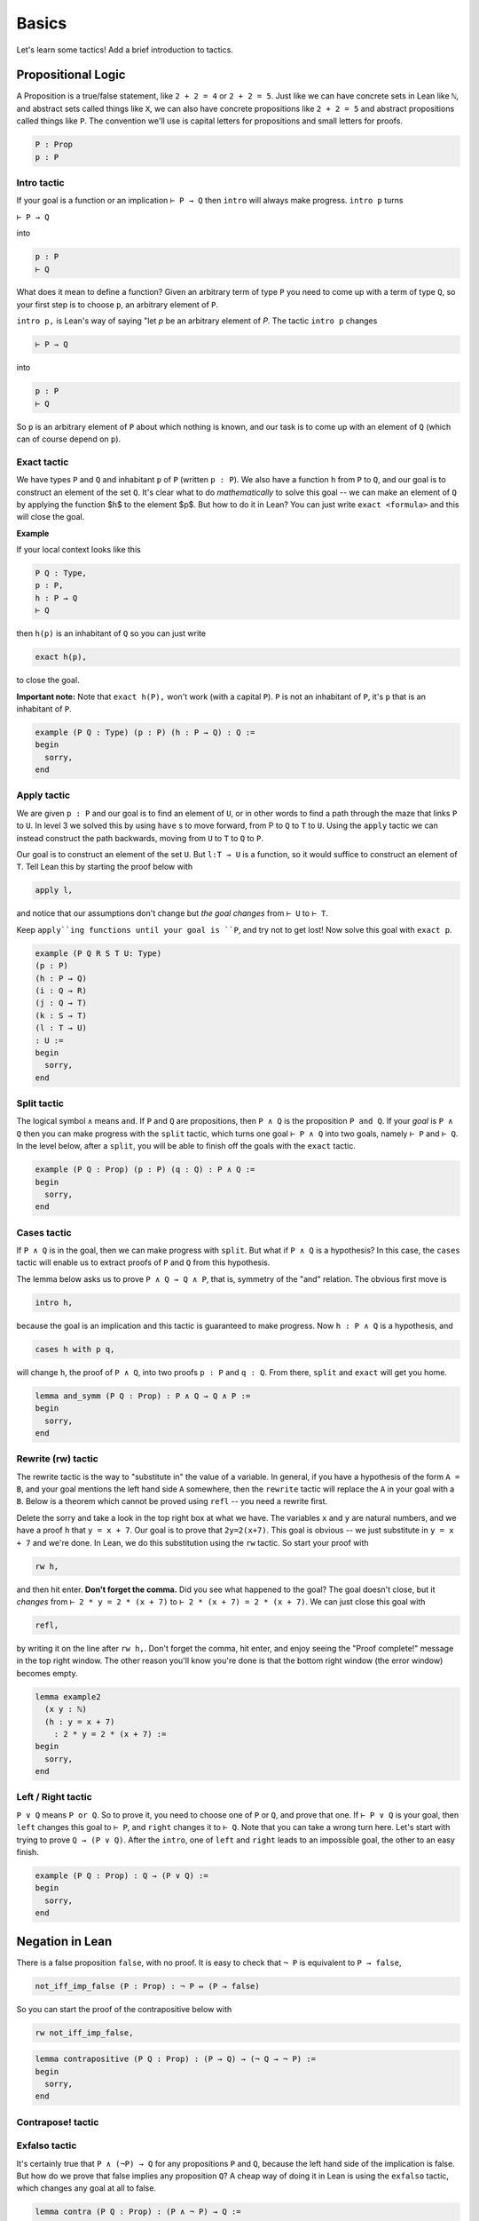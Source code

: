 .. _day1:

********
Basics 
********


Let's learn some tactics! Add a brief introduction to tactics.

Propositional Logic 
====================
A Proposition is a true/false statement, like ``2 + 2 = 4`` or ``2 + 2 = 5``.
Just like we can have concrete sets in Lean like ``ℕ``, and abstract
sets called things like ``X``, we can also have concrete propositions like
``2 + 2 = 5`` and abstract propositions called things like ``P``. 
The convention we'll use is capital letters for propositions and small letters for proofs. 


.. code:: 
    
    P : Prop
    p : P



Intro tactic 
-------------
If your goal is a function or an implication ``⊢ P → Q`` then ``intro``
will always make progress. ``intro p`` turns

``⊢ P → Q``

into 

.. code:: 
  
    p : P
    ⊢ Q

What does it mean to define
a function? Given an arbitrary term of type ``P`` you need
to come up with a term of type ``Q``, so your first step is
to choose ``p``, an arbitrary element of ``P``. 

``intro p,`` is Lean's way of saying "let `p` be an arbitrary element of `P`.
The tactic ``intro p`` changes

.. code:: 
  
    ⊢ P → Q

into


.. code:: 
    
    p : P
    ⊢ Q

So ``p`` is an arbitrary element of ``P`` about which nothing is known,
and our task is to come up with an element of ``Q`` (which can of
course depend on ``p``).



Exact tactic 
------------

We have types ``P`` and ``Q`` and inhabitant ``p`` of ``P`` (written ``p : P``). 
We also have a function ``h`` from ``P`` to ``Q``, and our goal is to construct an
element of the set ``Q``. It's clear what to do *mathematically* to solve
this goal -- we can
make an element of ``Q`` by applying the function $h$ to
the element $p$. But how to do it in Lean? 
You can just write ``exact <formula>`` and this will close the goal. 

**Example**

If your local context looks like this

.. code::

    P Q : Type,
    p : P,
    h : P → Q
    ⊢ Q


then ``h(p)`` is an inhabitant of ``Q`` so you can just write

.. code:: 

    exact h(p),

to close the goal. 



**Important note:** Note that ``exact h(P),`` won't work (with a capital ``P``). 
``P`` is not an inhabitant of ``P``, it's ``p`` that is an inhabitant of ``P``. 


.. code:: lean 

    example (P Q : Type) (p : P) (h : P → Q) : Q :=
    begin
      sorry,
    end



Apply tactic
------------


.. [diagram](https://wwwf.imperial.ac.uk/~buzzard/xena/natural_number_game_images/function_diag.jpg)

.. image:: https://wwwf.imperial.ac.uk/~buzzard/xena/natural_number_game_images/function_diag.jpg
   :width: 300


We are given ``p : P`` and our goal is to find an element of ``U``, or
in other words to find a path through the maze that links ``P`` to ``U``.
In level 3 we solved this by using ``have`` s to move forward, from P
to ``Q`` to ``T`` to ``U``. Using the ``apply`` tactic we can instead construct
the path backwards, moving from ``U`` to ``T`` to ``Q`` to ``P``.

Our goal is to construct an element of the set ``U``. But ``l:T → U`` is
a function, so it would suffice to construct an element of ``T``. Tell
Lean this by starting the proof below with

.. code:: 

  apply l,


and notice that our assumptions don't change but *the goal changes*
from ``⊢ U`` to ``⊢ T``. 

Keep ``apply``ing functions until your goal is ``P``, and try not
to get lost! Now solve this goal
with ``exact p``. 


.. Given an element of $P$ we can define an element of $U$.

.. code:: lean 

  example (P Q R S T U: Type)
  (p : P)
  (h : P → Q)
  (i : Q → R)
  (j : Q → T)
  (k : S → T)
  (l : T → U)
  : U :=
  begin
    sorry,
  end




Split tactic
-------------
The logical symbol ``∧`` means ``and``. If ``P`` and ``Q`` are propositions, then
``P ∧ Q`` is the proposition ``P and Q``. If your *goal* is ``P ∧ Q`` then
you can make progress with the ``split`` tactic, which turns one goal ``⊢ P ∧ Q``
into two goals, namely ``⊢ P`` and ``⊢ Q``. In the level below, after a ``split``,
you will be able to finish off the goals with the ``exact`` tactic.


.. If $P$ and $Q$ are true, then $P\land Q$ is true.

.. code:: lean 

  example (P Q : Prop) (p : P) (q : Q) : P ∧ Q :=
  begin
    sorry,
  end 

Cases tactic 
-------------
If ``P ∧ Q`` is in the goal, then we can make progress with ``split``.
But what if ``P ∧ Q`` is a hypothesis? In this case, the ``cases`` tactic will enable
us to extract proofs of ``P`` and ``Q`` from this hypothesis.

The lemma below asks us to prove ``P ∧ Q → Q ∧ P``, that is,
symmetry of the "and" relation. The obvious first move is

.. code:: 
  
  intro h,


because the goal is an implication and this tactic is guaranteed
to make progress. Now ``h : P ∧ Q`` is a hypothesis, and

.. code:: 
  
  cases h with p q,


will change ``h``, the proof of ``P ∧ Q``, into two proofs ``p : P``
and ``q : Q``. From there, ``split`` and ``exact`` will get you home.



.. If $P$ and $Q$ are true/false statements, then $P\land Q\implies Q\land P$. 

.. code:: lean 
  
  lemma and_symm (P Q : Prop) : P ∧ Q → Q ∧ P :=
  begin
    sorry,
  end 



Rewrite (rw) tactic 
----------------------

The rewrite tactic is the way to "substitute in" the value
of a variable. In general, if you have a hypothesis of the form ``A = B``, and your
goal mentions the left hand side ``A`` somewhere, then
the ``rewrite`` tactic will replace the ``A`` in your goal with a ``B``.
Below is a theorem which cannot be
proved using ``refl`` -- you need a rewrite first.

Delete the sorry and take a look in the top right box at what we have.
The variables ``x`` and ``y`` are natural numbers, and we have
a proof ``h`` that ``y = x + 7``. Our goal
is to prove that ``2y=2(x+7)``. This goal is obvious -- we just
substitute in ``y = x + 7`` and we're done. In Lean, we do
this substitution using the ``rw`` tactic. So start your proof with 

.. code::

    rw h,

and then hit enter. **Don't forget the comma.**
Did you see what happened to the goal? The goal doesn't close,
but it *changes* from ``⊢ 2 * y = 2 * (x + 7)`` to ``⊢ 2 * (x + 7) = 2 * (x + 7)``.
We can just close this goal with

.. code::

    refl,

by writing it on the line after ``rw h,``. Don't forget the comma, hit
enter, and enjoy seeing the "Proof complete!" message in the
top right window. The other reason you'll know you're
done is that the bottom right window (the error window)
becomes empty. 


.. code:: lean 
    
    lemma example2 
      (x y : ℕ) 
      (h : y = x + 7) 
        : 2 * y = 2 * (x + 7) :=
    begin 
      sorry,
    end





Left / Right tactic 
-------------------

``P ∨ Q`` means ``P or Q``. So to prove it, you
need to choose one of ``P`` or ``Q``, and prove that one.
If ``⊢ P ∨ Q`` is your goal, then ``left`` changes this
goal to ``⊢ P``, and ``right`` changes it to ``⊢ Q``.
Note that you can take a wrong turn here. Let's
start with trying to prove ``Q → (P ∨ Q)``.
After the ``intro``, one of ``left`` and ``right`` leads
to an impossible goal, the other to an easy finish.

.. If $P$ and $Q$ are true/false statements, then $$Q\implies(P\lor Q).$$ 

.. code:: lean 

  example (P Q : Prop) : Q → (P ∨ Q) :=
  begin
    sorry,
  end







Negation in Lean 
================
There is a false proposition ``false``, with no proof. It is
easy to check that ``¬ P`` is equivalent to ``P → false``,

.. code:: 

  not_iff_imp_false (P : Prop) : ¬ P ↔ (P → false)


So you can start the proof of the contrapositive below with

.. code:: 
  
  rw not_iff_imp_false,


.. If $P$ and $Q$ are propositions, and $P\implies Q$, then $\lnot Q\implies \lnot P$. 

.. code:: lean 

  lemma contrapositive (P Q : Prop) : (P → Q) → (¬ Q → ¬ P) :=
  begin
    sorry,
  end

Contrapose! tactic 
------------------



Exfalso tactic 
---------------
It's certainly true that ``P ∧ (¬P) → Q`` for any propositions ``P`` and ``Q``,
because the left hand side of the implication is false. But how do we prove that false implies any proposition 
``Q``? A cheap way of doing it in Lean is using the ``exfalso`` tactic, which changes any goal at all to false. 

.. Lemma If  P and Q are true/false statements, then P ∧ (¬P) → Q

.. code:: lean 

  lemma contra (P Q : Prop) : (P ∧ ¬ P) → Q :=
  begin
    sorry,  
  end



By_contradiction tactic 
-----------------------
We proved earlier that ``(P → Q) → (¬ Q → ¬ P)``. The converse,
that ``(¬ Q → ¬ P) → (P → Q)`` is certainly true, but trying to prove
it using what we've learnt so far is impossible (because it is not provable in
constructive logic). 

But you can just prove this, and any other basic lemmas of this form like ``¬ ¬ P → P``,
using the ``by_cases`` tactic. Instead of starting with all the ``intro`` s, try this instead:

.. code:: 
  
  by_cases p : P,
  by_cases q : Q,

After it, there are four goals, one for each of the four possibilities ``PQ=TT, TF, FT, FF``.
You can see that ``p`` is a proof of ``P`` in some of the goals, and a proof of ``¬ P`` in others.
Similar comments apply to ``q``. 

This approach assumed that ``P ∨ ¬ P`` was true; the ``by_cases`` tactic just does ``cases`` on
this result. This is called the **law of the excluded middle**, and it cannot be proved using other axioms of logic.


.. If $P$ and $Q$ are true/false statements, then $$(\lnot Q\implies \lnot P)\implies(P\implies Q).$$ 

.. code:: lean 

  lemma contrapositive2 (P Q : Prop) : (¬ Q → ¬ P) → (P → Q) :=
  begin
    sorry,
  end 










First order logic 
=================


Use tactic 
----------



For all quantifier 
------------------




Exercises 
===========

Triple negation without LEM
---------------------------
This exercise follows directly from classical.not_not. 
However, classical.not_not introduces axioms that we don't need for this question.
Can you do this in tactic mode with only intro, apply, and exact?

.. code:: lean 
   :name: triple_negation

    theorem (P : Prop) : ¬ ¬ ¬ P → ¬ P :=
    begin
      intro nnnp,
    end
    

Lounge paradox (a better name would be nice) 
--------------------------------------------
There is someone in the lounge such that, if they are playing a game, then everyone in the lounge is playing a game.

.. code:: lean 
   :name: lounge_paradox

    theorem lounge {α : Type u} (r : α → Prop) [nonempty α] :
      ∃ x, (r x → ∀ y, r y) := 
    begin
      sorry
    end
